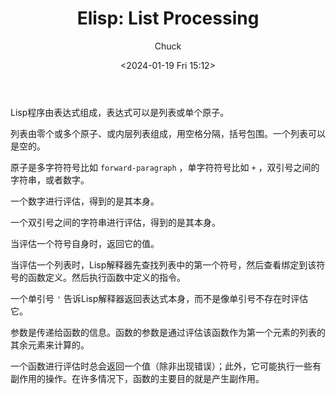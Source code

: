 #+TITLE: Elisp: List Processing
#+AUTHOR: Chuck
#+DATE: <2024-01-19 Fri 15:12>

Lisp程序由表达式组成，表达式可以是列表或单个原子。

列表由零个或多个原子、或内层列表组成，用空格分隔，括号包围。一个列表可以是空的。

原子是多字符符号比如 =forward-paragraph= ，单字符符号比如 =+= ，双引号之间的字符串，或者数字。

一个数字进行评估，得到的是其本身。

一个双引号之间的字符串进行评估，得到的是其本身。

当评估一个符号自身时，返回它的值。

当评估一个列表时，Lisp解释器先查找列表中的第一个符号，然后查看绑定到该符号的函数定义。然后执行函数中定义的指令。

一个单引号 ='= 告诉Lisp解释器返回表达式本身，而不是像单引号不存在时评估它。

参数是传递给函数的信息。函数的参数是通过评估该函数作为第一个元素的列表的其余元素来计算的。

一个函数进行评估时总会返回一个值（除非出现错误）；此外，它可能执行一些有副作用的操作。在许多情况下，函数的主要目的就是产生副作用。

